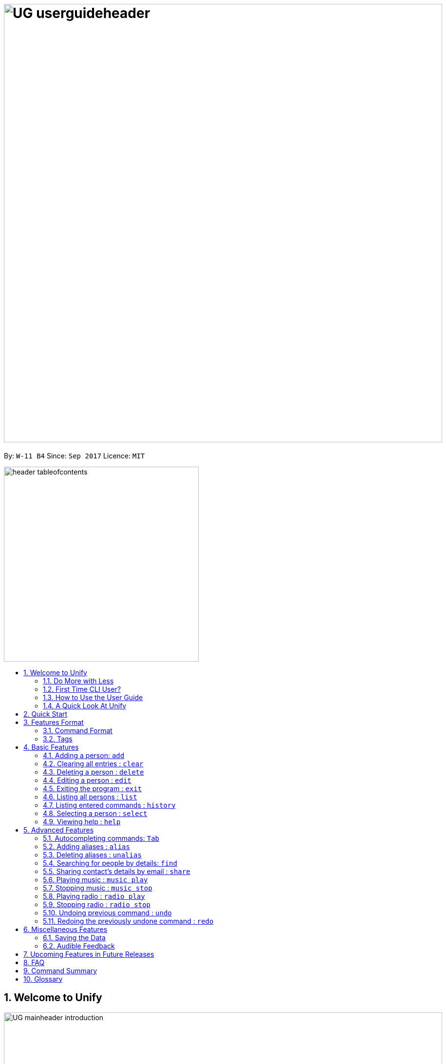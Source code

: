 = image:UG_userguideheader.png[width="900"]
:toc:
:toc-title:
:toc-placement: preamble
:sectnums:
:imagesDir: images
:stylesDir: stylesheets
:experimental:
ifdef::env-github[]
:tip-caption: :bulb:
:note-caption: :information_source:
endif::[]
:repoURL: https://github.com/CS2103AUG2017-W11-B4/main

By: `W-11 B4`      Since: `Sep 2017`      Licence: `MIT`

image::header_tableofcontents.png[width="400"]

== Welcome to Unify
image::UG_mainheader_introduction.png[width="900"]
{sp}

=== Do More with Less
Unify is a Command Line Interface AddressBook that helps you manage your contacts efficiently. Unlike conventional Address Books, Unify adopts a Command-Line Interface (CLI).
By having a CLI, you can navigate and manage Unify efficiently by typing commands.
Commands capture the important details of your action into a concise line.
With just one line, you can traverse your large network to find your old pal John or update your Brother's phone number.
Now you can spend less time in your Address Book, and more time on what matters most to you.


=== First Time CLI User?

* Don't fret! Unify offers inline hints to prompt you what to type next,
+
image::UG_Hints.png[width="300"]
+
and will validate your input as you type. +
+
image::UG_Validation.png[width="300"]
+
* Afraid you will accidentally delete your girlfriend's details? We've got you covered! The `undo` command lets you revert any important changes to prevent any future embarrassment/pain. +
* Still lost? You can type `help` to access the User Guide whenever you need. +
* Unify will guide you along the way so that you can turn from Novice to Master in no time! +

=== How to Use the User Guide
image::UG_header_howtouseuserguide.png[width="500"]
{sp}

Everything you need to know about Unify is in this user guide.

You can quickly navigate the user guide by clicking on the links found in the table of contents at the top of the user guide.

An example of the user guide for the features is shown below. You can identify the feature's title, description, format and easy to follow step by step instructions.

image::UG_howtouse1.png[width="590"]
{sp}

To find the information you need, just look out for these sub-headers in the user guide. These are the few sub-headers you will find in this user guide below.

These sub-headers are unique, they are marked with a circle surrounding the first letter of the header. This help you find the information quickly. Just look out for the first letter in the circle and you can find what you need to know immediately!

For example, the letter "F" in the circle represent format. Hence, you just have to look out for the letter "F" in the circle, to find the format quickly.

image::UG_howtouse2.png[width="590"]

Follow the step by step instructions by doing step 1 first. Step 1 is linked to the numbered icons that labels the section of the user interface you have to interacts with.
Therefore, you should have a similar user interface of Unify when following the step by step instructions.

image::UG_howtouse3.png[width="590"]
{sp}

=== A Quick Look At Unify

Unify's user interface is split into a few sections. These sections are highlighted in the image below.

* Command Box
* Message Box
* List of Contacts
* Contact's Details

image::UG_quicklookui.png[width="790"]

== Quick Start

image::UG_mainheader_installationguide.png[width="900"]
//-
{sp}
Follow this installation guide to get Unify up and running on your computer.

image::UG_header_stepbystep.png[width="400"]
{sp}

image:step1.png[width="70"]Ensure you have Java version `1.8.0_60` or later installed in your Computer.

[NOTE]
Having any Java 8 version is not enough. +
This app will not work with earlier versions of Java 8.

image:step2.png[width="70"] Download the latest `[W11-B4][Unify].jar` link:{repoURL}/releases[here].

image:step3.png[width="70"]  Copy the file to the folder you want to use as the home folder for your Address Book.

image:step4.png[width="70"] Double-click the file to start the app. You should see the application open in a few seconds:

image::UG_introui.png[width="590"]

image:step5.png[width="70"]  Type the command in the command box and press kbd:[Enter] to execute it. e.g. Typing *`help`* and pressing kbd:[Enter] will open the help window.

image::UG_help.png[width="590"]
{sp}

image::UG_header_examples.png[width="400"]
{sp}

Some example commands you can try:

* *`list`* : lists all contacts
* **`add`**` n/John Doe p/98765432 e/johnd@example.com a/John street, block 123, #01-01` : adds a contact named `John Doe` to the Address Book.
* **`delete`**`3` : deletes the 3rd contact shown in the current list
* *`exit`* : exits the app

.  Refer to the link:#features[Features] section below for details of each command.

== Features Format

Unify is jam-packed with features and it may be daunting for new users.
The subsequent sections of the user guide provides a step by step walk-through of all the commands Unify has to offer.

Do read our short explanation about Command Format and Tags below so that the subsequent portions of this section will make sense to you.

=== Command Format
====
image::UG_header_commandformat.png[width="500"]
{sp}+

* Words in `UPPER_CASE` are the parameters to be supplied by the user e.g. in `add n/NAME`, `NAME` is a parameter which can be used as `add n/John Doe`.
* Items in square brackets are optional e.g `n/NAME [t/TAG]` can be used as `n/John Doe t/friend` or as `n/John Doe`.
* Items with `…`​ after them can be used multiple times including zero times e.g. `[t/TAG]...` can be used as `{nbsp}` (i.e. 0 times), `t/friend`, `t/friend t/family` etc.
* Parameters can be in any order e.g. if the command specifies `n/NAME p/PHONE_NUMBER`, `p/PHONE_NUMBER n/NAME` is also acceptable.
====

=== Tags

Tags are a way for you to label your contacts. Your contacts can contain multiple tags which help you identify them more easily.
A person's tag will be indicated on the List of Contacts as well as the Contact's details.

image::UG_tag.png[width="590"]

Tags should only contain letters and numbers, and cannot contain any spaces.

[TIP]
A common way to utilise tags is grouping your contacts with tags. For example, you can tag your family members with a `family` tag.
Next time if you want to search for your family members, you can execute the link:#find[`find` command] to list your family members.

[[features]]
== Basic Features
image::UG_mainheader_basicfeatures.png[width="900"]
//-
{sp}

// tag::addcommand[]

=== Adding a person: `add`

image::UG_commandheader_add.png[width="500"]
{sp}+
Adding a new contact? Unify's `add` command takes a person's information and records it in Unify as a contact!

image::UG_header_format.png[width="400"]
Format: `add n/NAME p/PHONE_NUMBER e/EMAIL a/ADDRESS [r/REMARK] [i/AVATAR_FILE_PATH] [t/TAG]...`

image::header_note.png[width="400"]
* You can have multiple tags for each of your contacts.

* Remark, avatar and tag fields are optional! You do not have to fill them if you do not have any remarks, avatar picture, or tags to add currently. +
Don't worry! You are still able to add these to your contacts later using the link:#editcommand[Edit] command.

[TIP]
Still unsure of what fields are required? Not to worry! Unify's in-line hints will prompt you on the fields required.
Simply press kbd:[Tab] to auto-complete to the next required prefix!

image::UG_header_alias.png[width="400"]
Alias: `new`, `create`

image::UG_header_examples.png[width="400"]

* `add n/John Doe p/98765432 e/johnd@example.com a/John street, block 123, #01-01 r/Loves Tea`
* `add n/Leonard Tan t/friend e/leonard@example.com a/Jurong East #23-24 p/1234567 i/d:/pictures/leonard.png t/classmates` +

image::UG_header_stepbystep.png[width="400"]
{sp}+
image:step1.png[width="70"] Simply type `add` into the command box first, then follow the format as shown above, after which press kbd:[Enter] to execute it.

image::UG_add1.png[width="590"]

image:step2.png[width="70"] The result box will display "New person added:" with the contact details that you have just input.

image:step3.png[width="70"] Your contact list will display the newly added contact at the bottom of the list.

image::UG_add2.png[width="590"]
{sp}+

image::header_warning.png[width="400"]
Duplicate contact cannot be added! You cannot add a new contact that have same exact details as another contact in your contact list. You may encounter this message
"This person already exists in the address book" at image:step2.png[width="70"] if you try to do so.

image::header_note.png[width="400"]
* When choosing the right image for your contact, make sure that the image is in .jpg or .png format.
* For a contact's avatar file path, you may specify the full path of the image (ie: d:/pictures/betsy.png)
* For Windows users, if you are unsure how to get the path of the image click http://www.howto-connect.com/copy-path-of-a-file-or-folder-in-windows-10/[here]

image::divider.png[width="900"]

// end::addcommand[]

=== Clearing all entries : `clear`
image::UG_commandheader_clear.png[width="500"]

If you want to empty Unify from all contacts, Unify's `clear` command clears all entries from the address book.

image::UG_header_format.png[width="400"]
Format: `clear`

image::UG_header_stepbystep.png[width="400"]
{sp}+
image:step1.png[width="70"] Type `clear` into the command box, and press kbd:[Enter] to execute it.

image::UG_clear1.png[width="590"]

image:step2.png[width="70"] The result box will display "Address book has been cleared". +

image:step3.png[width="70"] The cleared contact will be deleted from the contact list. +

image:step4.png[width="70"] The details of last updated will be updated with your system time.

image::UG_clear2.png[width="590"]

{sp}+

image::divider.png[width="900"]

=== Deleting a person : `delete`
image::UG_commandheader_delete.png[width="500"]

Deleting a duplicate contact?
Unify's `delete` command removes a specified contact from the address book. +

[TIP]
If you accidentally deleted a contact, Unify's `undo` command can help undo the deletion!

image::UG_header_format.png[width="400"]

Format: `delete INDEX` +

image::UG_header_alias.png[width="400"]

Alias: `remove`

image::header_note.png[width="400"]

* Deletes the person at the specified `INDEX`.
* The `INDEX` refers to the index number shown in the most recent listing.

image::header_warning.png[width="400"]
* The `INDEX` *must be a positive integer* 1, 2, 3, ...

image::UG_header_examples.png[width="400"]

* `list` +
`delete 2` +
Deletes the 2nd person in the address book.
* `find Betsy` +
`delete 1` +
Deletes the 1st person in the results of the `find` command.

image::UG_header_stepbystep.png[width="400"]
{sp}+
image:step1.png[width="70"] Type `list` into the command box, and press kbd:[Enter] to execute it.

image::UG_list1.png[width="590"]

image:step2.png[width="70"] The result box will display "Listed all persons"

image:step3.png[width="70"] The contact list will be displayed with every contacts found in the address book. You can scroll down to view more contacts in the list.

image::UG_list2.png[width="590"]

image:step4.png[width="70"] Type `delete` into the command box first, then follow the index of the contact list, after which press kbd:[Enter] to execute it.

image::UG_delete1.png[width="590"]

image:step5.png[width="70"] The result box will display "Deleted person:" with the deleted details.

image:step6.png[width="70"] The deleted contact will be deleted from the contact list.

image:step7.png[width="70"] The details of last updated will be updated with your system time.

image::UG_delete2.png[width="590"]

{sp}+

image::divider.png[width="900"]

// tag::editcommand[]
[[editcommand]]
=== Editing a person : `edit`

image::UG_commandheader_edit.png[width="500"]

Need to update your girlfriend's phone number? Or misspelt your tutor's e-mail address?
Unify's `edit` command lets you edit an existing contact's details in the address book. +

image::UG_header_format.png[width="400"]

Format: `edit INDEX [n/NAME] [p/PHONE] [e/EMAIL] [a/ADDRESS] [r/REMARK] [t/TAG]...` +

image::UG_header_alias.png[width="400"]
Alias: `change`

image::header_note.png[width="400"]

* Edits the person at the specified `INDEX`. The index refers to the index number shown in the last person listing. The index *must be a positive integer* 1, 2, 3, ...
* At least one of the optional fields must be provided.
* Existing values will be updated to the input values.
* You can remove the person's remarks by typing `r/` without specifying any remarks after it.
* When editing tags, the existing tags of the person will be removed i.e adding of tags is not cumulative.
* You can remove all the person's tags by typing `t/` without specifying any tags after it.

image::UG_header_examples.png[width="400"]

* `edit 1 p/91234567 e/johndoe@example.com` +
Edits the phone number and email address of the 1st person to be `91234567` and `johndoe@example.com` respectively.

* `edit 2 n/Betsy Crower t/` +
Edits the name of the 2nd person to `Betsy Crower` and clears all existing tags.

* `edit 3 r/Loan me $50` +
Edits the remarks of the 3rd person to `Loan me $50.

* `edit 3 r/` +
Remove the remarks of the 3rd person.

image::UG_header_stepbystep.png[width="400"]
{sp}+
image:step1.png[width="70"] You can easily edit a person's details by typing `edit` into the command box first, then follow the format as shown above, after which press kbd:[Enter] to execute it.

image::UG_edit1.png[width="590"]

image:step2.png[width="70"] Well done! You have successfully edit the person's details if you see the result box displayed "Edited person:" with the edited details.

image:step3.png[width="70"] The details of last updated will be also updated with your system time.

image::UG_edit2.png[width="590"]
{sp}+

image::header_warning.png[width="400"]
You cannot edit a contact to have the same exact details as another contact in your contact list. You may encounter this message
"This person already exists in the address book" at image:step2.png[width="70"] if you try to do so.

image::divider.png[width="900"]

// end::editcommand[]

=== Exiting the program : `exit`
image::UG_commandheader_exit.png[width="500"]

Exits the program. +

image::UG_header_format.png[width="400"]
Format: `exit`

image::UG_header_alias.png[width="400"]
Alias: `quit`

image::UG_header_stepbystep.png[width="400"]
{sp}+
image:step1.png[width="70"] Type `exit` into the command box, and press kbd:[Enter] to execute it. +

image:step2.png[width="70"] The application will be closed.

image::UG_exit1.png[width="590"]

{sp}+

image::divider.png[width="900"]

=== Listing all persons : `list`

image::UG_commandheader_list.png[width="500"]

Looking to scroll through your entire contact list? Or just want to admire your large network?
Unify's `list` command will list of all your contacts! +

image::UG_header_format.png[width="400"]
Format: `list` +

image::UG_header_alias.png[width="400"]
Alias: `ls`, `show`

image::UG_header_stepbystep.png[width="400"]
{sp}+
image:step1.png[width="70"] Type `list` into the command box, and press kbd:[Enter] to execute it.

image::UG_list1.png[width="590"]

image:step2.png[width="70"] The result box will display "Listed all persons"

image:step3.png[width="70"] The contact list will be displayed with every contacts found in the address book. You can scroll down to view more contacts in the list.

image::UG_list2.png[width="590"]
{sp}+

image::divider.png[width="900"]

=== Listing entered commands : `history`
image::UG_commandheader_history.png[width="500"]

If you are unsure what commands the `undo` command will undo, Unify's `history` command will
lists all the commands that you have entered in reverse chronological order. +

image::UG_header_format.png[width="400"]
Format: `history`

image::UG_header_stepbystep.png[width="400"]
{sp}+
image:step1.png[width="70"] Type `history` into the command box, and press kbd:[Enter] to execute it.

image::UG_history1.png[width="590"]

image:step2.png[width="70"] The result box will display "Entered commands (from most recent to earliest):" with the history of the commands you have previously entered.

image::UG_history2.png[width="590"]

image:step3.png[width="70"] If your result box will display "You have not yet entered any commands." Do not worry! It just means that you have not entered any commands yet! Try executing a command and repeat step 1 again.

image::UG_history3.png[width="590"]

{sp}+

image::header_note.png[width="400"]
Pressing the kbd:[&uarr;] and kbd:[&darr;] arrows will display the previous and next input respectively in the command box.

image::divider.png[width="900"]

=== Selecting a person : `select`
image::UG_commandheader_select.png[width="500"]

Two hands on your keyboard and don't want to press the mouse?
Unify's `select` command provides and alternative to clicking on a contact list.
It selects the person identified by the index number used in the last contact listing. +

image::UG_header_format.png[width="400"]

Format: `select INDEX` +

image::UG_header_alias.png[width="400"]

Alias: `choose`, `pick`

image::header_note.png[width="400"]
* The index refers to the index number shown in the most recent listing.
* The index *must be a positive integer* `1, 2, 3, ...`

image::UG_header_examples.png[width="400"]

* `list` +
`select 2` +
Selects the 2nd person in the address book.
* `find Betsy` +
`select 1` +
Selects the 1st person in the results of the `find` command.

image::UG_header_stepbystep.png[width="400"]
{sp}+
image:step1.png[width="70"] Type `list` into the command box, and press kbd:[Enter] to execute it.

image::UG_list1.png[width="590"]

image:step2.png[width="70"] The result box will display "Listed all persons"

image:step3.png[width="70"] The contact list will be displayed with every contacts found in the address book. You can scroll down to view more contacts in the list.

image::UG_list2.png[width="590"]

image:step4.png[width="70"] Type `select` into the command box first, then follow the index of the contact list, after which press kbd:[Enter] to execute it.

image::UG_select1.png[width="590"]

image:step5.png[width="70"] The result box will display "Selected person:" with the index.

image:step6.png[width="70"] The selected person will be highlighted from the contact list.

image:step7.png[width="70"] The details of the selected person will be shown in the contact's detail box.

image::UG_select2.png[width="590"]

{sp}+

image::divider.png[width="900"]

=== Viewing help : `help`

image::UG_commandheader_help.png[width="500"]
{sp}+
Feeling lost and not sure what to do? You can type the `help` command and Unify will open an in-application
user guide for your reference!

image::UG_header_format.png[width="400"]
Format: `help`

image::UG_header_stepbystep.png[width="400"]
{sp}+
image:step1.png[width="70"] Type `help` into the command box, and press kbd:[Enter] to execute it.

image::UG_help1.png[width="590"]
image:step2.png[width="70"] The help window will appear as shown above.

image::UG_help2.png[width="590"]
{sp}+

image::divider.png[width="900"]

== Advanced Features
image::UG_mainheader_advancedfeatures.png[width="900"]
//-
{sp}

// tag::autocomplete[]
=== Autocompleting commands: kbd:[Tab]

image::UG_commandheader_autocomplete.png[width="500"]
{sp}+
Slow typer? Fret not! Just press kbd:[Tab] and Unify will automatically finish your commands for you.

[TIP]
Autocomplete understands what you're typing and can automatically complete parameters of some commands,
too! Simply press kbd:[Tab] whenever you're unsure what to type next.

image::UG_header_stepbystep.png[width="400"]
{sp}+
image:step1.png[width="70"] Type an incomplete command into the command box, and press kbd:[Tab] to autocomplete it.

image:step2.png[width="70"] The automatically completed command will appear in the command box.

{sp}+

image::divider.png[width="900"]
// end::autocomplete[]

// tag::alias[]
=== Adding aliases : `alias`
image::UG_commandheader_aliasadd.png[width="500"]

If you find yourself forgetting your commands often, you can define aliases to rename the commands to
something easier to remember!

Unify's `alias` command creates an alias to another command. If an alias is unspecified, it lists all aliases. +

image::UG_header_format.png[width="400"]
Format: `alias [ALIAS COMMAND]`

image::UG_header_examples.png[width="400"]

* `alias unfriend delete 1` +
`unfriend` (deletes the first person in the list) +
* `alias friends find t/friend` +
`friends` (lists all persons with the `friend` tag) +
* `alias` +
Lists all your previously defined aliases.

{sp}+

image::divider.png[width="900"]

=== Deleting aliases : `unalias`
image::UG_commandheader_aliasdelete.png[width="500"]

Deletes a previously defined alias. +

image::UG_header_format.png[width="400"]
Format: `unalias ALIAS`

image::UG_header_examples.png[width="400"]

* `alias unfriend delete` +
`unalias unfriend` +
`unfriend` +
The `unfriend` command fails as there is no longer such a command.
// end::alias[]

{sp}+

image::divider.png[width="900"]

// tag::find[]
[[find]]
=== Searching for people by details: `find`
image::UG_commandheader_find.png[width="500"]

Looking for an old friend who stayed in Bishan? Identifying the person who sent you a message from his e-mail made in Primary School?
Unify's `find` command allows you to search for people based on their details, which include: +

* Name
* Phone
* E-mail
* Address
* Tags
* Remark

image::UG_header_format.png[width="400"]
Format: `find [n/NAME] [p/PHONE_NUMBER] [e/EMAIL] [a/ADDRESS] [t/TAG] [r/REMARK]...` +

image::UG_header_alias.png[width="400"]
Alias: `search`, `filter`


image::UG_header_examples.png[width="400"]

* `find n/John` +
Returns `john` and `John Doe`
* `find n/John t/friend p/123` +
Returns any person whose name contains `john`, has a tag which contains `friend` and whose phone contains `123`.
* `find a/Blk 100 Street` +
Returns any person whose address contains `Blk 100 Street` (case-insensitive). Does not return person whose address is `Street Blk 100`.

image::header_note.png[width="400"]

****
* Only people matching all the keywords will be returned (i.e. `AND` search).
** e.g. `n/Hans n/Bo` will not return `Hans Gruber` or `Bo Yang` but will return `Hans Holbo`.
* The search is case insensitive. e.g `n/hans` will match `Hans`
* The order of the keywords does not matter. e.g. `n/Hans n/Bo` will match `Bo Hans`
* You may search for different fields by adding a prefix. ([n/NAME] [p/PHONE] [e/EMAIL] [a/ADDRESS] [t/TAG])
* If the first field is a name, you do not need a prefix. (find NAME [MORE_PREFIX/KEYWORDS]...) +
* Words will be matched if the keyword is contained by the peron's details e.g. `n/Han` will identify `Hans`, `n/Gabrielle` will not identify `Gabriel`.
* For Remark, only people whose remark sentence contains your query will be found. A full word match is required but it is case-insensitive.
** For example `find r/swim` will identify John whose remark is `likes to swim` but not Hans whose remark is `likes swimming`.
****

image::UG_header_examples.png[width="400"]

* `find n/John` +
Returns `john` and `John Doe`
* `find n/John t/friend p/123` +
Returns any person whose name contains `john`, has a tag which contains `friend` and whose phone contains `123`.
* `find a/Blk 100 Street` +
Returns any person whose address contains `Blk 100 Street` (case-insensitive). Does not return person whose address is `Street Blk 100`.

image::UG_header_stepbystep.png[width="400"]
{sp}+
image:step1.png[width="70"] Type `find` into the command box first, then follow the format as shown above, after which press kbd:[Enter] to execute it.

image::UG_find1.png[width="590"]

image:step2.png[width="70"] The result box will display (number) persons listed!

image::UG_find2.png[width="590"]

image:step3.png[width="70"] You can click on any other of people listed in the list of contacts or do a `select` command.

image:step4.png[width="70"] The details of the selected person will be displayed under the Contact Details.

image::UG_find3.png[width="590"]
{sp}+

TIP: You can also click on tags to do a search for that tag. (ie. find t/CLICKED_TAG); +

image::UG_header_stepbystep.png[width="400"]
{sp}+

image:step1.png[width="70"] Click on the tag you wish to search for.

image::UG_findtag1.png[width="590"]

image:step2.png[width="70"] The result box will display (number) persons listed!

image::UG_find2.png[width="590"]

image:step3.png[width="70"] You can click on any other of people listed in the list of contacts or do a `select` command.

image:step4.png[width="70"] The details of the selected person will be displayed under the Contact Details.

image::UG_find3.png[width="590"]
{sp}+

image::divider.png[width="900"]
// end::find[]

// tag::sharecommand[]
=== Sharing contact's details by email : `share`
image::UG_commandheader_share.png[width="500"]

Want to share a contact to your colleagues or friends via email?
Unify's `share` command lets you email the selected contact's details to your designated email!

image::UG_header_format.png[width="400"]
Format:

* `share INDEX s/EMAIL`
* `share INDEX s/INDEX`
* `share INDEX s/EMAIL INDEX` is same as `share INDEX s/INDEX EMAIL`

image::header_note.png[width="400"]

You can share the selected contact's details to as many email addresses as you wish.

* For example, to share a contact with three email addresses,
use the format `share INDEX s/INDEX INDEX INDEX` or `INDEX s/EMAIL INDEX EMAIL`.
* The `INDEX` after the "s/" can also be replaced with an `EMAIL`, and it is also interchangeable.


image::UG_header_examples.png[width="400"]

* `list` +
`share 1 s/cs2103@gmail.com` +
Sends the 1st contact's details in the address book as an email to cs2103@gmail.com.

* `list` +
`share 1 s/2` +
Sends the 1st contact's details in the address book as an email to the 2nd contact's email in the address book.

* `list` +
`share 1 s/cs2103@gmail.com 2` +
Sends the 1st contact's details in the address book as an email to both cs2103@gmail.com and the 2nd contact's email in the address book.

image::header_warning.png[width="400"]
Ensure that you have input a valid email address to send to, otherwise the result box will display "Email address is not valid!"
and the email will not be sent.

image::UG_sharewarning.png[width="590"]

{sp}+

image::UG_header_stepbystep.png[width="400"]
{sp}+
image:step1.png[width="70"] First, find your contacts that you wish to share details about. Type `list` into the command box, and press kbd:[Enter] to execute it.

image::UG_list1.png[width="590"]

image:step2.png[width="70"] The result box will display "Listed all persons".

image:step3.png[width="70"] The contact list will display every contact found in the address book. You can scroll down to view more contacts in the list.

image::UG_list2.png[width="590"]

image:step4.png[width="70"] To start sharing the contact through email, type `share` into the command box first, then follows by the index of the contact list and your recipient's email address or their index in the contact list, after which press kbd:[Enter] to execute it.

image::UG_share1.png[width="590"]

image:step5.png[width="70"] You are done! The contact details have been sent out as an email to your recipients. The result box will also display "Email Sent!".

image::UG_share2.png[width="590"]

{sp}+

image::header_warning.png[width="400"]

* This share feature requires an Internet connection!
* Otherwise, your  image:step5.png[width="70"] will have the result box displaying "Not Connected to the Internet".

image::UG_share2a.png[width="590"]

{sp}+

image::header_note.png[width="400"]

If you are unable to find the email that has been sent out to your inbox, try searching for it under the "junk" folder.

{sp}+

image::divider.png[width="900"]
// end::sharecommand[]

// tag::musiccommand[]
=== Playing music : `music play`
image::UG_commandheader_musicplay.png[width="500"]

Want to listen to some of your favourite tunes, but do not have any Internet connection currently? Fear not! Unify has got you covered! Unify's `music play` command plays a music track
from a specific genre from a list of built-in mp3 music. You can select from three different genres, such as "pop", "dance" and "classic".

image::UG_header_format.png[width="400"]
Format: `music play [GENRE]`

image::header_note.png[width="400"]

* You can only select either "pop", "dance" or "classic" as the `[GENRE]` of the music.
* If you had input `music play` command without any `[GENRE]`. It will play some "pop" music by default.
* Tired of the same music playing on a loop?  To skip to the next track, input the same command as previously for example, if you had input `music play pop`,
input the same command `music play pop` again to go to the next pop music track.
* Changing of the music `[GENRE]` or inputting the `radio stop` command, will reset your music playlist back to track number 1.

image::UG_header_stepbystep.png[width="400"]
{sp}+
image:step1.png[width="70"] To start off your day with some music, type `music play` into the command box, then follows by a `[GENRE]` and press kbd:[Enter] to execute it.

image::UG_musicplay1.png[width="590"]

image:step2.png[width="70"] If your `[GENRE]` is Pop, the result box will display "POP Music 1 Playing".

image::UG_musicplay2.png[width="590"]

{sp}+

image::header_note.png[width="400"]

* To play a different `[GENRE]` music track. You can repeat image:step1.png[width="70"] again with a different `[GENRE]` as the input.
* For example, input `music play classic` at image:step1.png[width="70"] to play classical music instead.

{sp}+

image::divider.png[width="900"]

=== Stopping music : `music stop`
image::UG_commandheader_musicstop.png[width="500"]

Maybe the music is getting a little distracting or you are just not in the mood for some tunes.
`music stop` command stops the current music track playing so that you can focus on the task at hand.

image::UG_header_format.png[width="400"]
Format: `music stop`

image::UG_header_stepbystep.png[width="400"]
{sp}+
image:step1.png[width="70"] You can stop the music from playing by typing `music stop` into the command box, and press kbd:[Enter] to execute it.

image::UG_musicstop1.png[width="590"]

image:step2.png[width="70"] Now you have the silence that you need and the result box will also display "Music Stopped".

image::UG_musicstop2.png[width="590"]

{sp}+

image::header_note.png[width="400"]

If there is no music currently playing and you try to stop the music player, you may encounter "No music is currently playing" in the result box at image:step2.png[width="70"].  No worries! It is not a problem at all! Just execute the `music stop`
command only when the music player is currently playing.

image::UG_musicstop2a.png[width="590"]

{sp}+

image::divider.png[width="900"]
// end::musiccommand[]

// tag::radiocommand[]
=== Playing radio : `radio play`
image::UG_commandheader_radioplay.png[width="500"]

Want to hear the latest pop songs that everyone is talking about? Or maybe you are interested to hear the news for weather broadcast or potential sales advertisement
that only happens on a radio channel! Then tune in to Unify's radio player using the `radio play [GENRE]` command. There are currently four different `[GENRE]` to choose from,
as "pop", "chinese", "classic" and "news".

image::UG_header_format.png[width="400"]
Format: `radio play [GENRE]`

image::header_note.png[width="400"]

* The genre can only be "pop", "chinese", "classic" or "news".
* If you had input `radio play` command without any `[GENRE]`. It will play the broadcast from the "pop" genre radio station by default.
* If your radio player suddenly stops playing, ensure that you are still connected to the Internet, as it requires an Internet connection in order to work.

image::UG_header_stepbystep.png[width="400"]
{sp}+
image:step1.png[width="70"] To play some radio broadcast, type `radio play` into the command box, then follows by a `[GENRE]` and press kbd:[Enter] to execute it.

image::UG_radioplay1.png[width="590"]

image:step2.png[width="70"] If your `[GENRE]` is "pop", the result box will display "POP Radio Playing".

image::UG_radioplay2.png[width="590"]

{sp}+

image::header_warning.png[width="400"]

* Unify's radio player requires an Internet connection to work!
* Otherwise, your  image:step2.png[width="70"] will have the result box displaying "Not Connected to the Internet".

image::UG_nointernet.png[width="590"]

{sp}+

image::header_note.png[width="400"]

* To play other  radio `[GENRE]` stations, you can repeat image:step1.png[width="70"] again with a different `[GENRE]` as the input.
* For example, input `radio play classic` at image:step1.png[width="70"] to listen to the classical radio station.

{sp}+

image::divider.png[width="900"]

=== Stopping radio : `radio stop`
image::UG_commandheader_radiostop.png[width="500"]

Maybe the radio broadcast is getting a little distracting. No worries!
`radio stop` command stops the radio player from playing so that you can focus on your task at hand.

image::UG_header_format.png[width="400"]
Format: `radio stop`

image::UG_header_stepbystep.png[width="400"]
{sp}+
image:step1.png[width="70"] You can stop the radio player from playing by typing `radio stop` into the command box, and press kbd:[Enter] to execute it.

image::UG_radiostop1.png[width="590"]

image:step2.png[width="70"] The radio player will stop playing the broadcast and you have the silence that you need. The result box will also
display "Radio Stopped".

image::UG_radiostop2.png[width="590"]

{sp}+

image::header_note.png[width="400"]

If the radio player is currently not playing and you try to stop the radio player, you may encounter "No Radio is currently playing" in the result box at image:step2.png[width="70"]. No worries! It is not a problem at all! Just execute the `radio stop`
command only when the radio player is currently playing.

image::UG_radiostop2a.png[width="590"]

{sp}+

image::divider.png[width="900"]
// end::radiocommand[]

=== Undoing previous command : `undo`
image::UG_commandheader_undo.png[width="500"]

Accidentally cleared all your contacts? Edited the wrong contact detail? Fear not! Unify's `undo` command restores the
address book to the state before the previous _undoable_ command was executed. This is your emergency command if you
incorrectly modified Unify's contact list.+

image::UG_header_format.png[width="400"]
Format: `undo`

image::header_note.png[width="400"]

Undoable commands modify the address book's content (`add`, `delete`, `edit` and `clear`).

image::UG_header_examples.png[width="400"]

* `delete 1` +
`list` +
`undo` (reverses the `delete 1` command) +

* `select 1` +
`list` +
`undo` +
The `undo` command fails as there are no undoable commands executed previously.

* `delete 1` +
`clear` +
`undo` (reverses the `clear` command) +
`undo` (reverses the `delete 1` command) +

image::UG_header_stepbystep.png[width="400"]
{sp}+
image:step1.png[width="70"] Type `undo` into the command box, and press kbd:[Enter] to execute it.

image::UG_undo1.png[width="590"]

image:step2.png[width="70"] The result box will display "Undo success!"

image:step3.png[width="70"] The undo action can be seen, as the previously deleted contact list is added back.

image::UG_undo2.png[width="590"]

{sp}+

image::divider.png[width="900"]

=== Redoing the previously undone command : `redo`
image::UG_commandheader_redo.png[width="500"]

Just like how `undo` undoes your most recent command, `redo` reverses the most recent `undo` command. +

image::UG_header_format.png[width="400"]
Format: `redo`

image::UG_header_examples.png[width="400"]

* `delete 1` +
`undo` (reverses the `delete 1` command) +
`redo` (reapplies the `delete 1` command) +

* `delete 1` +
`redo` +
The `redo` command fails as there are no `undo` commands executed previously.

* `delete 1` +
`clear` +
`undo` (reverses the `clear` command) +
`undo` (reverses the `delete 1` command) +
`redo` (reapplies the `delete 1` command) +
`redo` (reapplies the `clear` command) +

image::UG_header_stepbystep.png[width="400"]
{sp}+
image:step1.png[width="70"] Type `redo` into the command box, and press kbd:[Enter] to execute it.

image::UG_redo1.png[width="590"]

image:step2.png[width="70"] The result box will display "Redo success!"

image:step3.png[width="70"] The redo action can be seen, as the previously deleted contact list is deleted.

image::UG_redo2.png[width="590"]

{sp}+

image::divider.png[width="900"]

== Miscellaneous Features
image::UG_mainheader_miscfeatures.png[width="900"]
//-
{sp}

=== Saving the Data
image::UG_header_savingdata.png[width="500"]

Unify knows that your contacts are important and automatically saves them to your hard disk. There is no need to save manually.

// tag::audiblefeedback[]
=== Audible Feedback
image::UG_header_audiblefeedback.png[width="500"]

Unify knows that speed is important to you, hence audible feedback is another key component in giving you that extra confirmation
that your actions have been executed.

* An audible typing sound will be played whenever you are typing in the command box.
* An audible confirmation feedback to your executed commands. Giving you the audible feedback that your command is executed successfully.
* Unify has a built-in text-to-speech
feature that is able to read your friend's name when you click on their details. Giving you that extra confirmation feedback you needed.
// end::audiblefeedback[]

== Upcoming Features in Future Releases
image::UG_mainheader_upcomingfeatures.png[width="900"]
//-
{sp}

image::UG_header_v2features.png[width="500"]

* Speech-To-Text feature, to give users another way of input as well as executing commands hands free. This will be greatly beneficial to those who want to multitask, as it ables to execute multiple commands. +
+
For example, when the user is editing a contact, he/she is able to say "music play pop" to play some music without moving away from his/her current task.

== FAQ
image::UG_mainheader_faq.png[width="900"]
//-
{sp}

image:question.png[width="70"] How do I transfer my data to another Computer? +
image:answer.png[width="70"] Install the application in the other computer and overwrite the empty data file it creates with the file that contains the data of your previous Address Book folder.

{sp}

image:question.png[width="70"] Where do I find the latest version of Unify? +
image:answer.png[width="70"] You can find the latest release version link:{repoURL}/releases[here].

== Command Summary
image::UG_mainheader_commandsummary.png[width="900"]
//-
{sp}

[cols="3*^"]
|===
| *COMMAND* | *FORMAT* | *EXAMPLE*
| *Add* | `add n/NAME p/PHONE_NUMBER e/EMAIL a/ADDRESS [r/REMARK] [i/AVATAR_FILE_PATH] [t/TAG]...` | `add n/James Ho p/22224444 e/jamesho@example.com a/123, Clementi Rd, 1234665 r/Loves Tea i/d:/pictures/betsy.png t/friend t/colleague`
| *Alias* | `alias [ALIAS COMMAND]` | `alias unfriend delete 1`
| *Clear* | `clear` | `clear`
| *Delete* | `delete INDEX` | `delete 3`
| *Edit* | `edit INDEX [n/NAME] [p/PHONE_NUMBER] [e/EMAIL] [a/ADDRESS] [r/REMARK] [t/TAG]...`| `edit 2 n/James Lee r/Loves Cake`
| *Find* | `find PREFIX/KEYWORD [MORE_PREFIX/KEYWORDS]...` | `find James t/friend`
| *List* | `list`| `list`
| *Help* | `help`| `help`
| *Select* | `select INDEX`| `select 2`
| *Share* | `share INDEX s/EMAIL` +
 or `share INDEX s/INDEX` +
 or `share INDEX s/EMAIL INDEX` | `share 1 s/cs2103@gmail.com 2` +
 or `share 1 s/2` +
 or `share 1 s/cs2103@gmail.com 2`
| *History* | `history`| `history`
.2+| *Music*| `music play [GENRE]`
| `music play pop` | `music stop` | `music stop`
.2+| *Radio*| `radio play [GENRE]`
| `radio play pop` | `radio stop` | `radio stop`
| *Redo* | `redo` | `redo`
| *Undo* | `undo` | `undo`
| *Unalias* | `unalias ALIAS` | `unalias unfriend`
|===

== Glossary
image::UG_mainheader_glossary.png[width="900"]
//-
{sp}

[cols="2*^"]
|===
| *TERMS* | *EXPLANATION*
| *Avatar* | A picture representing a particular person.
| *Command Line Interface (CLI)* |  Is a means of interacting with a computer program where the user (or client) issues commands to the program in the form of successive lines of text (command lines).
| *Text-To-Speech (TTS)* |  A system that converts normal language text into speech; other systems render symbolic linguistic representations like phonetic transcriptions into speech. Or a speech synthesiser
